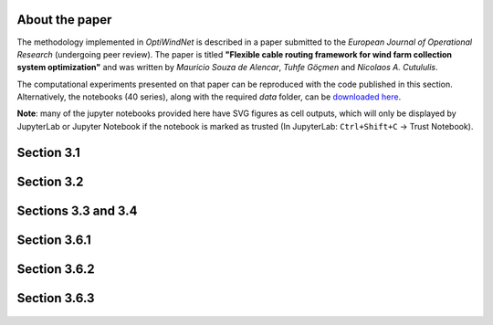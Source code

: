 
About the paper
===============

The methodology implemented in *OptiWindNet* is described in a paper submitted to the *European Journal of Operational Research* (undergoing peer review). The paper is titled **"Flexible cable routing framework for wind farm collection system optimization"** and was written by *Mauricio Souza de Alencar*, *Tuhfe Göçmen* and *Nicolaos A. Cutululis*.

The computational experiments presented on that paper can be reproduced with the code published in this section. Alternatively, the notebooks (40 series), along with the required *data* folder, can be `downloaded here <https://gitlab.windenergy.dtu.dk/TOPFARM/OptiWindNet/-/tree/main/docs/notebooks/>`_.

**Note**: many of the jupyter notebooks provided here have SVG figures as cell outputs, which will only be displayed by JupyterLab or Jupyter Notebook if the notebook is marked as trusted (In JupyterLab: ``Ctrl+Shift+C`` -> Trust Notebook).


Section 3.1
===========

    .. toctree::
        :maxdepth: 1

	notebooks/41-Paper_3.1_Queiroga_2021_CVRP_instances

Section 3.2
===========

    .. toctree::
        :maxdepth: 1

	notebooks/42-Paper_3.2_MILP_model_comparison

Sections 3.3 and 3.4
====================

    .. toctree::
        :maxdepth: 1

	notebooks/43-Paper_3.3_detours.4_HGSvsBnC.5_crossings

Section 3.6.1
=============

    .. toctree::
        :maxdepth: 1

	notebooks/44-Paper_3.6.1_Yi_2019_comparison

Section 3.6.2
=============

    .. toctree::
        :maxdepth: 1

	notebooks/45-Paper_3.6.2_Cazzaro_2022_fig6_comparison
	notebooks/46-Paper_3.6.2_Cazzaro_2022G_comparison

Section 3.6.3
=============

    .. toctree::
        :maxdepth: 1

	notebooks/47-Paper_3.6.3_Taylor_2023_comparison
